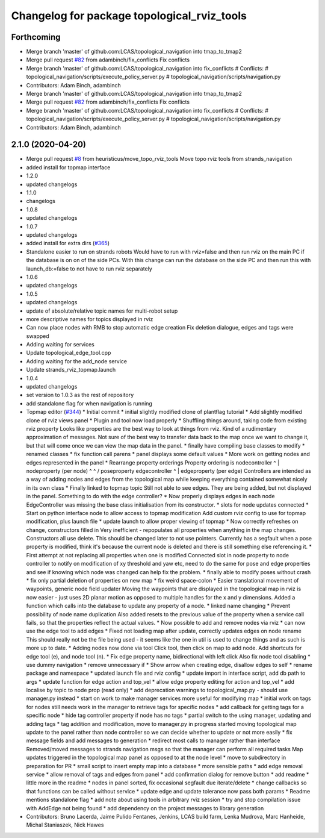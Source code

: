 ^^^^^^^^^^^^^^^^^^^^^^^^^^^^^^^^^^^^^^^^^^^^
Changelog for package topological_rviz_tools
^^^^^^^^^^^^^^^^^^^^^^^^^^^^^^^^^^^^^^^^^^^^

Forthcoming
-----------
* Merge branch 'master' of github.com:LCAS/topological_navigation into tmap_to_tmap2
* Merge pull request `#82 <https://github.com/LCAS/topological_navigation/issues/82>`_ from adambinch/fix_conflicts
  Fix conflicts
* Merge branch 'master' of github.com:LCAS/topological_navigation into fix_conflicts
  # Conflicts:
  #	topological_navigation/scripts/execute_policy_server.py
  #	topological_navigation/scripts/navigation.py
* Contributors: Adam Binch, adambinch

* Merge branch 'master' of github.com:LCAS/topological_navigation into tmap_to_tmap2
* Merge pull request `#82 <https://github.com/LCAS/topological_navigation/issues/82>`_ from adambinch/fix_conflicts
  Fix conflicts
* Merge branch 'master' of github.com:LCAS/topological_navigation into fix_conflicts
  # Conflicts:
  #	topological_navigation/scripts/execute_policy_server.py
  #	topological_navigation/scripts/navigation.py
* Contributors: Adam Binch, adambinch

2.1.0 (2020-04-20)
------------------
* Merge pull request `#8 <https://github.com/LCAS/topological_navigation/issues/8>`_ from heuristicus/move_topo_rviz_tools
  Move topo rviz tools from strands_navigation
* added install for topmap interface
* 1.2.0
* updated changelogs
* 1.1.0
* changelogs
* 1.0.8
* updated changelogs
* 1.0.7
* updated changelogs
* added install for extra dirs (`#365 <https://github.com/LCAS/topological_navigation/issues/365>`_)
* Standalone easier to run on strands robots
  Would have to run with rviz=false and then run rviz on the main PC if the
  database is on on of the side PCs. With this change can run the database on the
  side PC and then run this with launch_db:=false to not have to run rviz
  separately
* 1.0.6
* updated changelogs
* 1.0.5
* updated changelogs
* update of absolute/relative topic names for multi-robot setup
* more descriptive names for topics displayed in rviz
* Can now place nodes with RMB to stop automatic edge creation
  Fix deletion dialogue, edges and tags were swapped
* Adding waiting for services
* Update topological_edge_tool.cpp
* Adding waiting for the add_node service
* Update strands_rviz_topmap.launch
* 1.0.4
* updated changelogs
* set version to 1.0.3 as the rest of repository
* add standalone flag for when navigation is running
* Topmap editor (`#344 <https://github.com/LCAS/topological_navigation/issues/344>`_)
  * Initial commit
  * initial slightly modified clone of plantflag tutorial
  * Add slightly modified clone of rviz views panel
  * Plugin and tool now load properly
  * Shuffling things around, taking code from existing rviz property
  Looks like properties are the best way to look at things from rviz. Kind of a
  rudimentary approximation of messages. Not sure of the best way to transfer data
  back to the map once we want to change it, but that will come once we can view
  the map data in the panel.
  * finally have compiling base classes to modify
  * renamed classes
  * fix function call parens
  * panel displays some default values
  * More work on getting nodes and edges represented in the panel
  * Rearrange property orderings
  Property ordering is
  nodecontroller
  ^
  |
  nodeproperty (per node)
  ^      ^
  /        \
  poseproperty   edgecontroller
  ^
  |
  edgeproperty (per edge)
  Controllers are intended as a way of adding nodes and edges from the topological
  map while keeping everything contained somewhat nicely in its own class
  * Finally linked to topmap topic
  Still not able to see edges. They are being added, but not displayed in the
  panel. Something to do with the edge controller?
  * Now properly displays edges in each node
  EdgeController was missing the base class initialisation from its constructor.
  * slots for node updates connected
  * Start on python interface node to allow access to topmap modification
  Add custom rviz config to use for topmap modification, plus launch file
  * update launch to allow proper viewing of topmap
  * Now correctly refreshes on change, constructors filled in
  Very inefficient - repopulates all properties when anything in the map changes.
  Constructors all use delete. This should be changed later to not use pointers.
  Currently has a segfault when a pose property is modified, think it's because
  the current node is deleted and there is still something else referencing it.
  * First attempt at not replacing all properties when one is modified
  Connected slot in node property to node controller to notify on modification of
  xy threshold and yaw etc, need to do the same for pose and edge properties and
  see if knowing which node was changed can help fix the problem.
  * finally able to modify poses without crash
  * fix only partial deletion of properties on new map
  * fix weird space-colon
  * Easier translational movement of waypoints, generic node field updater
  Moving the waypoints that are displayed in the topological map in rviz is now
  easier - just uses 2D planar motion as opposed to multiple handles for the x and
  y dimensions.
  Added a function which calls into the database to update any property of a node.
  * linked name changing
  * Prevent possibility of node name duplication
  Also added resets to the previous value of the property when a service call
  fails, so that the properties reflect the actual values.
  * Now possible to add and remove nodes via rviz
  * can now use the edge tool to add edges
  * Fixed not loading map after update, correctly updates edges on node rename
  This should really not be the file being used - it seems like the one in util is
  used to change things and as such is more up to date.
  * Adding nodes now done via tool
  Click tool, then click on map to add node. Add shortcuts for edge tool (e), and
  node tool (n).
  * Fix edge property name, bidirectional with left click
  Also fix node tool disabling
  * use dummy navigation
  * remove unnecessary if
  * Show arrow when creating edge, disallow edges to self
  * rename package and namespace
  * updated launch file and rviz config
  * update import in interface script, add db path to args
  * update function for edge action and top_vel
  * allow edge property editing for action and top_vel
  * add localise by topic to node prop (read only)
  * add deprecation warnings to topological_map.py - should use manager.py instead
  * start on work to make manager services more useful for modifying map
  * initial work on tags for nodes
  still needs work in the manager to retrieve tags for specific nodes
  * add callback for getting tags for a specific node
  * hide tag controller property if node has no tags
  * partial switch to the using manager, updating and adding tags
  * tag addition and modification, move to manager.py in progress
  started moving topological map update to the panel rather than node controller
  so we can decide whether to update or not more easily
  * fix message fields and add messages to generation
  * redirect most calls to manager rather than interface
  Removed/moved messages to strands navigation msgs so that the manager can
  perform all required tasks
  Map updates triggered in the topological map panel as opposed to at the node
  level
  * move to subdirectory in preparation for PR
  * small script to insert empty map into a database
  * more sensible paths
  * add edge removal service
  * allow removal of tags and edges from panel
  * add confirmation dialog for remove button
  * add readme
  * little more in the readme
  * nodes in panel sorted, fix occasional segfault due iterate/delete
  * change callbacks so that functions can be called without service
  * update edge and update tolerance now pass both params
  * Readme mentions standalone flag
  * add note about using tools in arbitrary rviz session
  * try and stop compilation issue with AddEdge not being found
  * add dependency on the project messages to library generation
* Contributors: Bruno Lacerda, Jaime Pulido Fentanes, Jenkins, LCAS build farm, Lenka Mudrova, Marc Hanheide, Michal Staniaszek, Nick Hawes
